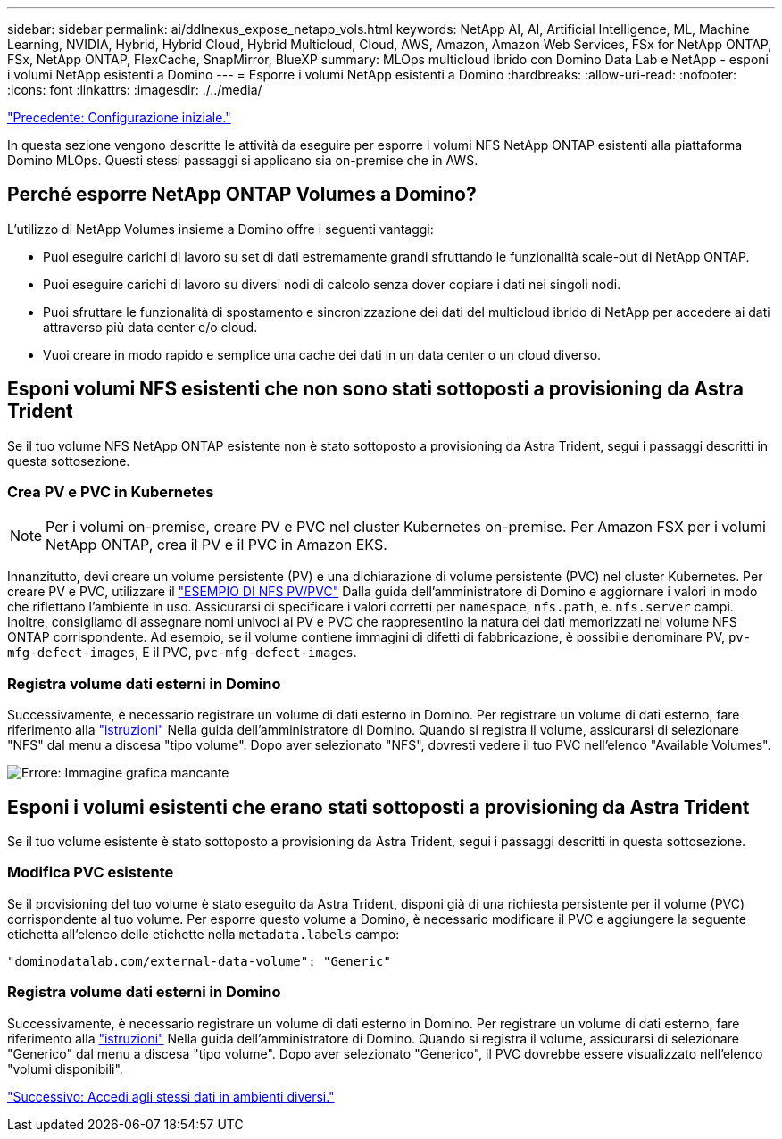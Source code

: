 ---
sidebar: sidebar 
permalink: ai/ddlnexus_expose_netapp_vols.html 
keywords: NetApp AI, AI, Artificial Intelligence, ML, Machine Learning, NVIDIA, Hybrid, Hybrid Cloud, Hybrid Multicloud, Cloud, AWS, Amazon, Amazon Web Services, FSx for NetApp ONTAP, FSx, NetApp ONTAP, FlexCache, SnapMirror, BlueXP 
summary: MLOps multicloud ibrido con Domino Data Lab e NetApp - esponi i volumi NetApp esistenti a Domino 
---
= Esporre i volumi NetApp esistenti a Domino
:hardbreaks:
:allow-uri-read: 
:nofooter: 
:icons: font
:linkattrs: 
:imagesdir: ./../media/


link:ddlnexus_initial_setup.html["Precedente: Configurazione iniziale."]

[role="lead"]
In questa sezione vengono descritte le attività da eseguire per esporre i volumi NFS NetApp ONTAP esistenti alla piattaforma Domino MLOps. Questi stessi passaggi si applicano sia on-premise che in AWS.



== Perché esporre NetApp ONTAP Volumes a Domino?

L'utilizzo di NetApp Volumes insieme a Domino offre i seguenti vantaggi:

* Puoi eseguire carichi di lavoro su set di dati estremamente grandi sfruttando le funzionalità scale-out di NetApp ONTAP.
* Puoi eseguire carichi di lavoro su diversi nodi di calcolo senza dover copiare i dati nei singoli nodi.
* Puoi sfruttare le funzionalità di spostamento e sincronizzazione dei dati del multicloud ibrido di NetApp per accedere ai dati attraverso più data center e/o cloud.
* Vuoi creare in modo rapido e semplice una cache dei dati in un data center o un cloud diverso.




== Esponi volumi NFS esistenti che non sono stati sottoposti a provisioning da Astra Trident

Se il tuo volume NFS NetApp ONTAP esistente non è stato sottoposto a provisioning da Astra Trident, segui i passaggi descritti in questa sottosezione.



=== Crea PV e PVC in Kubernetes


NOTE: Per i volumi on-premise, creare PV e PVC nel cluster Kubernetes on-premise. Per Amazon FSX per i volumi NetApp ONTAP, crea il PV e il PVC in Amazon EKS.

Innanzitutto, devi creare un volume persistente (PV) e una dichiarazione di volume persistente (PVC) nel cluster Kubernetes. Per creare PV e PVC, utilizzare il link:https://docs.dominodatalab.com/en/latest/admin_guide/4cdae9/set-up-kubernetes-pv-and-pvc/#_nfs_pvpvc_example["ESEMPIO DI NFS PV/PVC"] Dalla guida dell'amministratore di Domino e aggiornare i valori in modo che riflettano l'ambiente in uso. Assicurarsi di specificare i valori corretti per `namespace`, `nfs.path`, e. `nfs.server` campi. Inoltre, consigliamo di assegnare nomi univoci ai PV e PVC che rappresentino la natura dei dati memorizzati nel volume NFS ONTAP corrispondente. Ad esempio, se il volume contiene immagini di difetti di fabbricazione, è possibile denominare PV, `pv-mfg-defect-images`, E il PVC, `pvc-mfg-defect-images`.



=== Registra volume dati esterni in Domino

Successivamente, è necessario registrare un volume di dati esterno in Domino. Per registrare un volume di dati esterno, fare riferimento alla link:https://docs.dominodatalab.com/en/latest/admin_guide/9c3564/register-external-data-volumes/["istruzioni"] Nella guida dell'amministratore di Domino. Quando si registra il volume, assicurarsi di selezionare "NFS" dal menu a discesa "tipo volume". Dopo aver selezionato "NFS", dovresti vedere il tuo PVC nell'elenco "Available Volumes".

image:ddlnexus_image3.png["Errore: Immagine grafica mancante"]



== Esponi i volumi esistenti che erano stati sottoposti a provisioning da Astra Trident

Se il tuo volume esistente è stato sottoposto a provisioning da Astra Trident, segui i passaggi descritti in questa sottosezione.



=== Modifica PVC esistente

Se il provisioning del tuo volume è stato eseguito da Astra Trident, disponi già di una richiesta persistente per il volume (PVC) corrispondente al tuo volume. Per esporre questo volume a Domino, è necessario modificare il PVC e aggiungere la seguente etichetta all'elenco delle etichette nella `metadata.labels` campo:

....
"dominodatalab.com/external-data-volume": "Generic"
....


=== Registra volume dati esterni in Domino

Successivamente, è necessario registrare un volume di dati esterno in Domino. Per registrare un volume di dati esterno, fare riferimento alla link:https://docs.dominodatalab.com/en/latest/admin_guide/9c3564/register-external-data-volumes/["istruzioni"] Nella guida dell'amministratore di Domino. Quando si registra il volume, assicurarsi di selezionare "Generico" dal menu a discesa "tipo volume". Dopo aver selezionato "Generico", il PVC dovrebbe essere visualizzato nell'elenco "volumi disponibili".

link:ddlnexus_access_data_hybrid.html["Successivo: Accedi agli stessi dati in ambienti diversi."]
